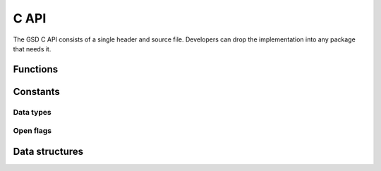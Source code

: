 .. Copyright (c) 2016-2019 The Regents of the University of Michigan This
.. file is part of the General Simulation Data (GSD) project, released under the
.. BSD 2-Clause License.

.. _c_api_:

C API
=====

The GSD C API consists of a single header and source file. Developers can drop
the implementation into any package that needs it.

Functions
---------

.. c:function:: int gsd_create(const char *fname, \
                               const char *application, \
                               const char *schema, \
                               uint32_t schema_version)

    Create an empty gsd file with the given name. Overwrite any existing file at
    that location. The generated gsd file is not opened. Call
    :c:func:`gsd_open()` to open it for writing.

    :param fname: File name.
    :param application: Generating application name (truncated to 63 chars).
    :param schema: Schema name for data to be written in this GSD file
      (truncated to 63 chars).
    :param schema_version: Version of the scheme data to be written (make with
      :c:func:`gsd_make_version()`).

    :return: 0 on success, -1 on a file IO failure - see errno for details.

.. c:function:: int gsd_create_and_open(struct gsd_handle* handle, \
                                        const char *fname, \
                                        const char *application, \
                                        const char *schema, \
                                        uint32_t schema_version,  \
                                        gsd_open_flag flags, \
                                        int exclusive_create)

    Create an empty gsd file with the given name. Overwrite any existing
    file at that location. Open the generated gsd file in *handle*.

    :param handle: Handle to open.
    :param fname: File name.
    :param application: Generating application name (truncated to 63 chars).
    :param schema: Schema name for data to be written in this GSD file
      (truncated to 63 chars).
    :param schema_version: Version of the scheme data to be written (make with
      :c:func:`gsd_make_version()`).
    :param flags: Either ``GSD_OPEN_READWRITE``, or ``GSD_OPEN_APPEND``.
    :param exclusive_create: Set to non-zero to force exclusive creation of the
      file.

    :return: 0 on success. Negative value on failure:

        * -1: IO error (check errno)
        * -2: Not a GSD file
        * -3: Invalid GSD file version
        * -4: Corrupt file
        * -5: Unable to allocate memory
        * -6: Invalid argument

.. c:function:: int gsd_open(struct gsd_handle* handle, \
                             const char *fname, \
                             gsd_open_flag flags)

    Open a GSD file and populates the handle for use by later API calls.

    :param handle: Handle to open.
    :param fname: File name to open.
    :param flags: Either ``GSD_OPEN_READWRITE``, ``GSD_OPEN_READONLY``, or
      ``GSD_OPEN_APPEND``.

    Prefer the modes ``GSD_OPEN_APPEND`` for writing and ``GSD_OPEN_READONLY``
    for reading. These modes are optimized to only load as much of the index as
    needed. ``GSD_OPEN_READWRITE`` needs to store the entire index in memory: in
    files with millions of chunks, this can add up to GiB.

    :return: 0 on success. Negative value on failure:

        * -1: IO error (check errno)
        * -2: Not a GSD file
        * -3: Invalid GSD file version
        * -4: Corrupt file
        * -5: Unable to allocate memory

.. c:function:: int gsd_truncate(gsd_handle* handle)

    Truncate a GSD file.

    After truncating, a file will have no frames and no data chunks. The file
    size will be that of a newly created gsd file. The application, schema,
    and schema version metadata will be kept. Truncate does not close and
    reopen the file, so it is suitable for writing restart files on Lustre
    file systems without any metadata access.

    :param handle: Open GSD file to truncate.

    :return: 0 on success. Negative value on failure:

        * -1: IO error (check errno)
        * -2: Not a GSD file
        * -3: Invalid GSD file version
        * -4: Corrupt file
        * -5: Unable to allocate memory

.. c:function:: int gsd_close(gsd_handle* handle)

    Close a GSD file.

    :param handle: GSD file to close.

    .. warning::
        Do not write chunks to the file with :c:func:`gsd_write_chunk()` and
        then immediately close the file with :c:func:`gsd_close()`. This will
        result in data loss. Data chunks written by :c:func:`gsd_write_chunk()`
        are not updated in the index until :c:func:`gsd_end_frame()` is called.
        This is by design to prevent partial frames in files.

    :return: 0 on success, -1 on a file IO failure - see errno for details, and
      -2 on invalid input

.. c:function:: int gsd_end_frame(gsd_handle* handle)

    Commit the current frame and increment the frame counter.

    :param handle: Handle to an open GSD file.

    :return: 0 on success, -1 on a file IO failure - see errno for details, and
      -2 on invalid input

.. c:function:: int gsd_write_chunk(struct gsd_handle* handle, \
                                    const char *name, \
                                    gsd_type type, \
                                    uint64_t N, \
                                    uint32_t M, \
                                    uint8_t flags, \
                                    const void *data)

    Write a data chunk to the current frame. The chunk name must be unique
    within each frame. The given data chunk is written to the end of the file
    and its location is updated in the in-memory index. The data pointer must be
    allocated and contain at least contains at least ``N * M *
    gsd_sizeof_type(type)`` bytes.

    :param handle: Handle to an open GSD file.
    :param name: Name of the data chunk (truncated to 63 chars).
    :param type: type ID that identifies the type of data in *data*.
    :param N: Number of rows in the data.
    :param M: Number of columns in the data.
    :param flags: Unused, set to 0.
    :param data: Data buffer.

    :return: 0 on success, -1 on a file IO failure - see errno for details, and
      -2 on invalid input, and -3 when out of names

.. c:function:: const struct gsd_index_entry_t* gsd_find_chunk( \
                             struct gsd_handle* handle, \
                             uint64_t frame, \
                             const char *name)

    Find a chunk in the GSD file. The found entry contains size and type
    metadata and can be passed to :c:func:`gsd_read_chunk()` to read the data.

    :param handle: Handle to an open GSD file.
    :param frame: Frame to look for chunk.
    :param name: Name of the chunk to find.

    :return: A pointer to the found chunk, or NULL if not found.

.. c:function:: int gsd_read_chunk(gsd_handle* handle, \
                                   void* data, \
                                   const gsd_index_entry_t* chunk)

    Read a chunk from the GSD file. The index entry must first be found by
    :c:func:`gsd_find_chunk()`. ``data`` must point to an allocated buffer with
    at least ``N * M * gsd_sizeof_type(type)`` bytes.

    :param handle: Handle to an open GSD file.
    :param data: Data buffer to read into.
    :param chunk: Chunk to read.

    :return: 0 on success

        * -1 on a file IO failure - see errno for details
        * -2 on invalid input
        * -3 on invalid file data

.. c:function:: uint64_t gsd_get_nframes(gsd_handle* handle)

    Get the number of frames in the GSD file.

    :param handle: Handle to an open GSD file.

    :return: The number of frames in the file, or 0 on error.

.. c:function:: size_t gsd_sizeof_type(gsd_type type)

    Query size of a GSD type ID.

    :param type: Type ID to query

    :return: Size of the given type, or 0 for an unknown type ID.

.. c:function:: uint32_t gsd_make_version(unsigned int major, \
                                          unsigned int minor)

    Specify a version number.

    :param major: major version.
    :param minor: minor version.

    :return: a packed version number aaaa.bbbb suitable for storing in a gsd
      file version entry.

.. c:function:: const char *gsd_find_matching_chunk_name( \
                              struct gsd_handle* handle, \
                              const char* match, \
                              const char *prev)

    Search for chunk names in a gsd file.

    :param handle: Handle to an open GSD file.
    :param match: String to match.
    :param prev: Search starting point.

    To find the first matching chunk name, pass ``NULL`` for ``prev``. Pass in
    the previous found string to find the next after that, and so on. Chunk
    names match if they *begin* with the string in ``match``. Chunk names
    returned by this function may be present in at least one frame.

    :return: Pointer to a string, ``NULL`` if no more matching chunks are found
      found, or ``NULL`` if ``prev`` is invalid.

Constants
---------

.. _data-types:

Data types
^^^^^^^^^^

.. c:var:: gsd_type GSD_TYPE_UINT8

    Type ID: 8-bit unsigned integer.

.. c:var:: gsd_type GSD_TYPE_UINT16

    Type ID: 16-bit unsigned integer.

.. c:var:: gsd_type GSD_TYPE_UINT32

    Type ID: 32-bit unsigned integer.

.. c:var:: gsd_type GSD_TYPE_UINT64

    Type ID: 64-bit unsigned integer.

.. c:var:: gsd_type GSD_TYPE_INT8

    Type ID: 8-bit signed integer.

.. c:var:: gsd_type GSD_TYPE_INT16

    Type ID: 16-bit signed integer.

.. c:var:: gsd_type GSD_TYPE_INT32

    Type ID: 32-bit signed integer.

.. c:var:: gsd_type GSD_TYPE_INT64

    Type ID: 64-bit signed integer.

.. c:var:: gsd_type GSD_TYPE_FLOAT

    Type ID: 32-bit single precision floating point.

.. c:var:: gsd_type GSD_TYPE_DOUBLE

    Type ID: 64-bit double precision floating point.

.. open-flags:

Open flags
^^^^^^^^^^

.. c:var:: gsd_open_flag GSD_OPEN_READWRITE

    Open file in **read/write**  mode.

.. c:var:: gsd_open_flag GSD_OPEN_READONLY

    Open file in **read only** mode.

.. c:var:: gsd_open_flag GSD_OPEN_APPEND

    Open file in **append only** mode.

Data structures
---------------

.. c:type:: gsd_handle

    Handle to an open GSD file. All members are **read-only**. Only public
    members are documented here.

    .. c:member:: gsd_header_t header

        File header. Use this field to access the header of the GSD file.

    .. c:member:: int64_t file_size

        Size of the open file in bytes.

    .. c:member:: gsd_open_flag open_flags

        Flags used to open the file.

.. c:type:: gsd_header_t

    GSD file header. Access version, application, and schema information.

    .. c:member:: uint32_t gsd_version

        GSD file format version from :c:func:`gsd_make_version()`

    .. c:member:: char application[64]

        Name of the application that generated this file.

    .. c:member:: char schema[64]

        Name of data schema.

    .. c:member:: uint32_t schema_version

        Schema version from :c:func:`gsd_make_version()`.

.. c:type:: gsd_index_entry_t

    Entry for a single data chunk in the GSD file.

    .. c:member:: uint64_t frame

        Frame index of the chunk.

    .. c:member:: uint64_t N

        Number of rows in the chunk data.

    .. c:member:: uint8_t M

        Number of columns in the chunk.

    .. c:member:: uint8_t type

        Data type of the chunk. See :ref:`data-types`.

.. c:type:: gsd_open_flag

    Enum defining the file open flag. Valid values are ``GSD_OPEN_READWRITE``,
    ``GSD_OPEN_READONLY``, and ``GSD_OPEN_APPEND``.

.. c:type:: gsd_type

    Enum defining the file type of the GSD data chunk.

.. c:type:: uint8_t

    8-bit unsigned integer (defined by C compiler).

.. c:type:: uint32_t

    32-bit unsigned integer (defined by C compiler).

.. c:type:: uint64_t

    64-bit unsigned integer (defined by C compiler).

.. c:type:: int64_t

    64-bit signed integer (defined by C compiler).

